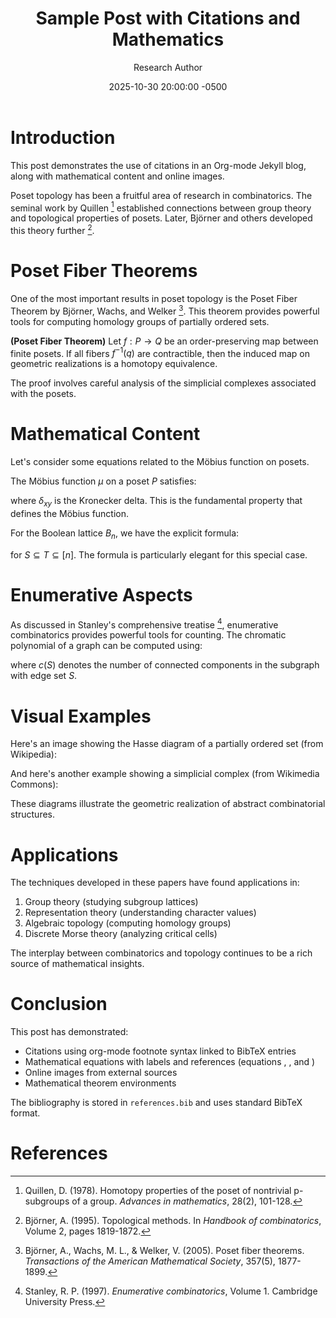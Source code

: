 #+TITLE: Sample Post with Citations and Mathematics
#+DATE: 2025-10-30 20:00:00 -0500
#+AUTHOR: Research Author
#+JEKYLL_LAYOUT: post
#+JEKYLL_CATEGORIES: mathematics research
#+JEKYLL_TAGS: topology combinatorics citations

* Introduction

This post demonstrates the use of citations in an Org-mode Jekyll blog, along with mathematical content and online images.

Poset topology has been a fruitful area of research in combinatorics. The seminal work by Quillen [fn:quillen] established connections between group theory and topological properties of posets. Later, Björner and others developed this theory further [fn:bjorner].

* Poset Fiber Theorems

One of the most important results in poset topology is the Poset Fiber Theorem by Björner, Wachs, and Welker [fn:posetfiber]. This theorem provides powerful tools for computing homology groups of partially ordered sets.

#+begin_theorem
*(Poset Fiber Theorem)* Let $f: P \to Q$ be an order-preserving map between finite posets. If all fibers $f^{-1}(q)$ are contractible, then the induced map on geometric realizations is a homotopy equivalence.
#+end_theorem

The proof involves careful analysis of the simplicial complexes associated with the posets.

* Mathematical Content

Let's consider some equations related to the Möbius function on posets.

The Möbius function $\mu$ on a poset $P$ satisfies:

\begin{equation}
\label{org5678901}
\sum_{x \leq z \leq y} \mu(x, z) = \delta_{xy}
\end{equation}

where $\delta_{xy}$ is the Kronecker delta. This is the fundamental property \eqref{org5678901} that defines the Möbius function.

For the Boolean lattice $B_n$, we have the explicit formula:

\begin{equation}
\label{org5678902}
\mu(S, T) = (-1)^{|T| - |S|}
\end{equation}

for $S \subseteq T \subseteq [n]$. The formula \eqref{org5678902} is particularly elegant for this special case.

* Enumerative Aspects

As discussed in Stanley's comprehensive treatise [fn:stanley], enumerative combinatorics provides powerful tools for counting. The chromatic polynomial of a graph can be computed using:

\begin{equation}
\label{org5678903}
\chi(G, k) = \sum_{S \subseteq E} (-1)^{|S|} k^{c(S)}
\end{equation}

where $c(S)$ denotes the number of connected components in the subgraph with edge set $S$.

* Visual Examples

Here's an image showing the Hasse diagram of a partially ordered set (from Wikipedia):

[[https://upload.wikimedia.org/wikipedia/commons/thumb/e/ea/Hasse_diagram_of_powerset_of_3.svg/300px-Hasse_diagram_of_powerset_of_3.svg.png]]

And here's another example showing a simplicial complex (from Wikimedia Commons):

[[https://upload.wikimedia.org/wikipedia/commons/thumb/5/56/Simplicial_complex_example.svg/400px-Simplicial_complex_example.svg.png]]

These diagrams illustrate the geometric realization of abstract combinatorial structures.

* Applications

The techniques developed in these papers have found applications in:

1. Group theory (studying subgroup lattices)
2. Representation theory (understanding character values)
3. Algebraic topology (computing homology groups)
4. Discrete Morse theory (analyzing critical cells)

The interplay between combinatorics and topology continues to be a rich source of mathematical insights.

* Conclusion

This post has demonstrated:
- Citations using org-mode footnote syntax linked to BibTeX entries
- Mathematical equations with labels and references (equations \eqref{org5678901}, \eqref{org5678902}, and \eqref{org5678903})
- Online images from external sources
- Mathematical theorem environments

The bibliography is stored in =references.bib= and uses standard BibTeX format.

* References

[fn:posetfiber] Björner, A., Wachs, M. L., & Welker, V. (2005). Poset fiber theorems. /Transactions of the American Mathematical Society/, 357(5), 1877-1899.

[fn:quillen] Quillen, D. (1978). Homotopy properties of the poset of nontrivial p-subgroups of a group. /Advances in mathematics/, 28(2), 101-128.

[fn:stanley] Stanley, R. P. (1997). /Enumerative combinatorics/, Volume 1. Cambridge University Press.

[fn:bjorner] Björner, A. (1995). Topological methods. In /Handbook of combinatorics/, Volume 2, pages 1819-1872.

